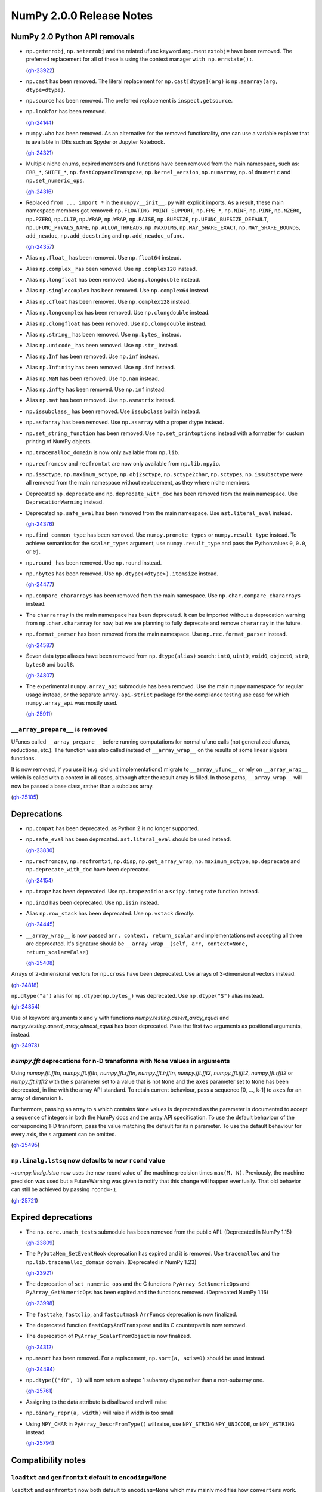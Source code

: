 =========================
NumPy 2.0.0 Release Notes
=========================


NumPy 2.0 Python API removals
=============================

* ``np.geterrobj``, ``np.seterrobj`` and the related ufunc keyword argument
  ``extobj=`` have been removed.  The preferred replacement for all of these
  is using the context manager ``with np.errstate():``.

  (`gh-23922 <https://github.com/numpy/numpy/pull/23922>`__)

* ``np.cast`` has been removed. The literal replacement for
  ``np.cast[dtype](arg)`` is ``np.asarray(arg, dtype=dtype)``.

* ``np.source`` has been removed. The preferred replacement is
  ``inspect.getsource``.

* ``np.lookfor`` has been removed.

  (`gh-24144 <https://github.com/numpy/numpy/pull/24144>`__)

* ``numpy.who`` has been removed. As an alternative for the removed functionality, one
  can use a variable explorer that is available in IDEs such as Spyder or Jupyter Notebook.

  (`gh-24321 <https://github.com/numpy/numpy/pull/24321>`__)

* Multiple niche enums, expired members and functions have been removed from
  the main namespace, such as: ``ERR_*``, ``SHIFT_*``, ``np.fastCopyAndTranspose``,
  ``np.kernel_version``, ``np.numarray``, ``np.oldnumeric`` and ``np.set_numeric_ops``.

  (`gh-24316 <https://github.com/numpy/numpy/pull/24316>`__)

* Replaced ``from ... import *`` in the ``numpy/__init__.py`` with explicit imports.
  As a result, these main namespace members got removed: ``np.FLOATING_POINT_SUPPORT``,
  ``np.FPE_*``, ``np.NINF``, ``np.PINF``, ``np.NZERO``, ``np.PZERO``, ``np.CLIP``,
  ``np.WRAP``, ``np.WRAP``, ``np.RAISE``, ``np.BUFSIZE``, ``np.UFUNC_BUFSIZE_DEFAULT``,
  ``np.UFUNC_PYVALS_NAME``, ``np.ALLOW_THREADS``, ``np.MAXDIMS``, ``np.MAY_SHARE_EXACT``,
  ``np.MAY_SHARE_BOUNDS``, ``add_newdoc``, ``np.add_docstring`` and
  ``np.add_newdoc_ufunc``.

  (`gh-24357 <https://github.com/numpy/numpy/pull/24357>`__)

* Alias ``np.float_`` has been removed. Use ``np.float64`` instead.

* Alias ``np.complex_`` has been removed. Use ``np.complex128`` instead.

* Alias ``np.longfloat`` has been removed. Use ``np.longdouble`` instead.

* Alias ``np.singlecomplex`` has been removed. Use ``np.complex64`` instead.

* Alias ``np.cfloat`` has been removed. Use ``np.complex128`` instead.

* Alias ``np.longcomplex`` has been removed. Use ``np.clongdouble`` instead.

* Alias ``np.clongfloat`` has been removed. Use ``np.clongdouble`` instead.

* Alias ``np.string_`` has been removed. Use ``np.bytes_`` instead.

* Alias ``np.unicode_`` has been removed. Use ``np.str_`` instead.

* Alias ``np.Inf`` has been removed. Use ``np.inf`` instead.

* Alias ``np.Infinity`` has been removed. Use ``np.inf`` instead.

* Alias ``np.NaN`` has been removed. Use ``np.nan`` instead.

* Alias ``np.infty`` has been removed. Use ``np.inf`` instead.

* Alias ``np.mat`` has been removed. Use ``np.asmatrix`` instead.

* ``np.issubclass_`` has been removed. Use ``issubclass`` builtin instead.

* ``np.asfarray`` has been removed. Use ``np.asarray`` with a proper dtype instead.

* ``np.set_string_function`` has been removed. Use ``np.set_printoptions``
  instead with a formatter for custom printing of NumPy objects.

* ``np.tracemalloc_domain`` is now only available from ``np.lib``.

* ``np.recfromcsv`` and ``recfromtxt`` are now only available from ``np.lib.npyio``.

* ``np.issctype``, ``np.maximum_sctype``, ``np.obj2sctype``, ``np.sctype2char``,
  ``np.sctypes``, ``np.issubsctype`` were all removed from the
  main namespace without replacement, as they where niche members.

* Deprecated ``np.deprecate`` and ``np.deprecate_with_doc`` has been removed 
  from the main namespace. Use ``DeprecationWarning`` instead.

* Deprecated ``np.safe_eval`` has been removed from the main namespace. 
  Use ``ast.literal_eval`` instead.

  (`gh-24376 <https://github.com/numpy/numpy/pull/24376>`__)

* ``np.find_common_type`` has been removed. Use ``numpy.promote_types`` or
  ``numpy.result_type`` instead. To achieve semantics for the ``scalar_types``
  argument, use ``numpy.result_type`` and pass the Pythonvalues ``0``, ``0.0``, or ``0j``.

* ``np.round_`` has been removed. Use ``np.round`` instead.

* ``np.nbytes`` has been removed. Use ``np.dtype(<dtype>).itemsize`` instead.

  (`gh-24477 <https://github.com/numpy/numpy/pull/24477>`__)

* ``np.compare_chararrays`` has been removed from the main namespace. 
  Use ``np.char.compare_chararrays`` instead.

* The ``charrarray`` in the main namespace has been deprecated. It can be imported
  without a deprecation warning from ``np.char.chararray`` for now,
  but we are planning to fully deprecate and remove ``chararray`` in the future.

* ``np.format_parser`` has been removed from the main namespace. 
  Use ``np.rec.format_parser`` instead.

  (`gh-24587 <https://github.com/numpy/numpy/pull/24587>`__)

* Seven data type aliases have been removed from ``np.dtype(alias)`` search:
  ``int0``, ``uint0``, ``void0``, ``object0``, ``str0``, ``bytes0`` and ``bool8``.

  (`gh-24807 <https://github.com/numpy/numpy/pull/24807>`__)

* The experimental ``numpy.array_api`` submodule has been removed. Use the main
  ``numpy`` namespace for regular usage instead, or the separate
  ``array-api-strict`` package for the compliance testing use case for which
  ``numpy.array_api`` was mostly used.

  (`gh-25911 <https://github.com/numpy/numpy/pull/25911>`__)

``__array_prepare__`` is removed
--------------------------------
UFuncs called ``__array_prepare__`` before running computations
for normal ufunc calls (not generalized ufuncs, reductions, etc.).
The function was also called instead of ``__array_wrap__`` on the
results of some linear algebra functions.

It is now removed, if you use it (e.g. old unit implementations)
migrate to ``__array_ufunc__`` or rely on ``__array_wrap__``
which is called with a context in all cases, although after the
result array is filled.
In those paths, ``__array_wrap__`` will now be passed a base
class, rather than a subclass array.

(`gh-25105 <https://github.com/numpy/numpy/pull/25105>`__)


Deprecations
============

* ``np.compat`` has been deprecated, as Python 2 is no longer supported.

* ``np.safe_eval`` has been deprecated. ``ast.literal_eval`` should be used instead.

  (`gh-23830 <https://github.com/numpy/numpy/pull/23830>`__)

* ``np.recfromcsv``, ``np.recfromtxt``, ``np.disp``, ``np.get_array_wrap``,
  ``np.maximum_sctype``, ``np.deprecate`` and ``np.deprecate_with_doc``
  have been deprecated.

  (`gh-24154 <https://github.com/numpy/numpy/pull/24154>`__)

* ``np.trapz`` has been deprecated. Use ``np.trapezoid`` or a ``scipy.integrate`` function instead.

* ``np.in1d`` has been deprecated. Use ``np.isin`` instead.

* Alias ``np.row_stack`` has been deprecated. Use ``np.vstack`` directly.

  (`gh-24445 <https://github.com/numpy/numpy/pull/24445>`__)

* ``__array_wrap__`` is now passed ``arr, context, return_scalar`` and
  implementations not accepting all three are deprecated.  It's signature
  should be ``__array_wrap__(self, arr, context=None, return_scalar=False)``

  (`gh-25408 <https://github.com/numpy/numpy/pull/25408>`__)

Arrays of 2-dimensional vectors for ``np.cross`` have been deprecated.
Use arrays of 3-dimensional vectors instead.

(`gh-24818 <https://github.com/numpy/numpy/pull/24818>`__)

``np.dtype("a")`` alias for ``np.dtype(np.bytes_)`` was deprecated.
Use ``np.dtype("S")`` alias instead.

(`gh-24854 <https://github.com/numpy/numpy/pull/24854>`__)

Use of keyword arguments ``x`` and ``y`` with functions
`numpy.testing.assert_array_equal` and
`numpy.testing.assert_array_almost_equal`
has been deprecated. Pass the first two arguments as positional arguments,
instead.

(`gh-24978 <https://github.com/numpy/numpy/pull/24978>`__)

`numpy.fft` deprecations for n-D transforms with ``None`` values in arguments
-----------------------------------------------------------------------------

Using `numpy.fft.fftn`, `numpy.fft.ifftn`, `numpy.fft.rfftn`,
`numpy.fft.irfftn`, `numpy.fft.fft2`, `numpy.fft.ifft2`, `numpy.fft.rfft2` or
`numpy.fft.irfft2` with the ``s`` parameter set to a value that is not
``None`` and the ``axes`` parameter set to ``None`` has been deprecated, in
line with the array API standard. To retain current behaviour, pass a sequence
[0, ..., k-1] to ``axes`` for an array of dimension k.

Furthermore, passing an array to ``s`` which contains ``None`` values is
deprecated as the parameter is documented to accept a sequence of integers
in both the NumPy docs and the array API specification. To use the default
behaviour of the corresponding 1-D transform, pass the value matching
the default for its ``n`` parameter. To use the default behaviour for every
axis, the ``s`` argument can be omitted.

(`gh-25495 <https://github.com/numpy/numpy/pull/25495>`__)

``np.linalg.lstsq`` now defaults to new ``rcond`` value
-------------------------------------------------------
`~numpy.linalg.lstsq` now uses the new rcond value of the machine precision
times ``max(M, N)``.  Previously, the machine precision was used but a
FutureWarning was given to notify that this change will happen eventually.
That old behavior can still be achieved by passing ``rcond=-1``.

(`gh-25721 <https://github.com/numpy/numpy/pull/25721>`__)


Expired deprecations
====================

* The ``np.core.umath_tests`` submodule has been removed from the public API.
  (Deprecated in NumPy 1.15)

  (`gh-23809 <https://github.com/numpy/numpy/pull/23809>`__)

* The ``PyDataMem_SetEventHook`` deprecation has expired and it is
  removed.  Use ``tracemalloc`` and the ``np.lib.tracemalloc_domain``
  domain.  (Deprecated in NumPy 1.23)

  (`gh-23921 <https://github.com/numpy/numpy/pull/23921>`__)

* The deprecation of ``set_numeric_ops`` and the C functions
  ``PyArray_SetNumericOps`` and ``PyArray_GetNumericOps`` has
  been expired and the functions removed.  (Deprecated NumPy 1.16)

  (`gh-23998 <https://github.com/numpy/numpy/pull/23998>`__)

* The ``fasttake``, ``fastclip``, and ``fastputmask``  ``ArrFuncs``
  deprecation is now finalized.
* The deprecated function ``fastCopyAndTranspose`` and its C counterpart
  is now removed.
* The deprecation of ``PyArray_ScalarFromObject`` is now finalized.

  (`gh-24312 <https://github.com/numpy/numpy/pull/24312>`__)

* ``np.msort`` has been removed. For a replacement, ``np.sort(a, axis=0)``
  should be used instead.

  (`gh-24494 <https://github.com/numpy/numpy/pull/24494>`__)


* ``np.dtype(("f8", 1)`` will now return a shape 1 subarray dtype
  rather than a non-subarray one.

  (`gh-25761 <https://github.com/numpy/numpy/pull/25761>`__)

* Assigning to the data attribute is disallowed and will raise

* ``np.binary_repr(a, width)`` will raise if width is too small

* Using ``NPY_CHAR`` in ``PyArray_DescrFromType()`` will raise, use
  ``NPY_STRING`` ``NPY_UNICODE``, or ``NPY_VSTRING`` instead.

  (`gh-25794 <https://github.com/numpy/numpy/pull/25794>`__)


Compatibility notes
===================

``loadtxt`` and ``genfromtxt`` default to ``encoding=None``
-----------------------------------------------------------
``loadtxt`` and ``genfromtxt`` now both default to ``encoding=None``
which may mainly modifies how ``converters`` work.
These will now be passed ``str`` rather than ``bytes``, pass the
encoding explicitly to always get the new or old behavior.
For ``genfromtxt`` the change also means that returned values will now be
unicode strings rather than bytes.

(`gh-25158 <https://github.com/numpy/numpy/pull/25158>`__)

``f2py`` will no longer accept ambiguous ``-m`` and ``.pyf`` CLI combinations.
When more than one ``.pyf`` file is passed, an error is raised. When both ``-m``
and a ``.pyf`` is passed, a warning is emitted and the ``-m`` provided name is
ignored.

(`gh-25181 <https://github.com/numpy/numpy/pull/25181>`__)

The ``f2py.compile()`` helper has been removed because it leaked memory, has
been marked as experimental for several years now, and was implemented as a thin
``subprocess.run`` wrapper. It is also one of the test bottlenecks. See
`gh-25122 <https://github.com/numpy/numpy/issues/25122>`_ for the full
rationale. It also used several ``np.distutils`` features which are too fragile
to be ported to work with ``meson``.

Users are urged to replace calls to ``f2py.compile`` with calls to
``subprocess.run("python", "-m", "numpy.f2py",...`` instead, and to use
environment variables to interact with ``meson``. `Native files
<https://mesonbuild.com/Machine-files.html>`_ are also an option.

(`gh-25193 <https://github.com/numpy/numpy/pull/25193>`__)

``arange``'s ``start`` argument is positional-only
--------------------------------------------------
The first argument of ``arange`` is now positional only. This way,
specifying a ``start`` argument as a keyword, e.g. ``arange(start=0, stop=4)``,
raises a TypeError. Other behaviors, are unchanged so ``arange(stop=4)``,
``arange(2, stop=4)`` and so on, are still valid and have the same meaning as
before.

(`gh-25336 <https://github.com/numpy/numpy/pull/25336>`__)


C API changes
=============

* The ``PyArray_CGT``, ``PyArray_CLT``, ``PyArray_CGE``, ``PyArray_CLE``,
  ``PyArray_CEQ``, ``PyArray_CNE`` macros have been removed.
* ``PyArray_MIN`` and ``PyArray_MAX`` have been moved from ``ndarraytypes.h``
  to ``npy_math.h``.

  (`gh-24258 <https://github.com/numpy/numpy/pull/24258>`__)

* A C API for working with `numpy.dtypes.StringDType` arrays has been
  exposed. This includes functions for acquiring and releasing mutexes locking
  access to the string data as well as packing and unpacking UTF-8 bytestreams
  from array entries.
* ``NPY_NTYPES`` has been renamed to ``NPY_NTYPES_LEGACY`` as it does not
  include new NumPy built-in DTypes. In particular the new string DType
  will likely not work correctly with code that handles legacy DTypes.

  (`gh-25347 <https://github.com/numpy/numpy/pull/25347>`__)

* The C-API now only exports the static inline function versions
  of the array accessors (previously this dependent on using "deprecated API").
  While we discourage it, you can still use the struct fields directly.

  (`gh-25789 <https://github.com/numpy/numpy/pull/25789>`__)

* The ``->f`` slot has been removed from ``PyArray_Descr``.
  If you use this slot, replace accessing it with
  ``PyDataType_GetArrFuncs`` (see its documentation and the
  :ref:`numpy-2-migration-guide`). In some cases using other functions like
  ``PyArray_GETITEM`` may be an alternatives.
* ``PyArray_GETITEM`` and ``PyArray_SETITEM`` now require the import of the
  NumPy API table to be used and are no longer defined in ``ndarraytypes.h``.

  (`gh-25812 <https://github.com/numpy/numpy/pull/25812>`__)

* Due to runtime dependencies, the definition for functionality accessing
  the dtype flags was moved from ``numpy/ndarraytypes.h`` and is only available
  after including ``numpy/ndarrayobject.h`` as it requires ``import_array()``.
  This includes ``PyDataType_FLAGCHK``, ``PyDataType_REFCHK`` and
  ``NPY_BEGIN_THREADS_DESCR``.
* The dtype flags on ``PyArray_Descr`` must now be accessed through the
  ``PyDataType_FLAGS`` inline function to be compatible with both 1.x and 2.x.
  This function is defined in ``npy_2_compat.h`` to allow backporting.
  Most or all users should use ``PyDataType_FLAGCHK`` which is available on
  1.x and does not require backporting.
  Cython users should use Cython 3.  Otherwise access will go through Python
  unless they use ``PyDataType_FLAGCHK`` instead.

  (`gh-25816 <https://github.com/numpy/numpy/pull/25816>`__)

Datetime functionality exposed in the C API and Cython bindings
---------------------------------------------------------------

The functions ``NpyDatetime_ConvertDatetime64ToDatetimeStruct``,
``NpyDatetime_ConvertDatetimeStructToDatetime64``,
``NpyDatetime_ConvertPyDateTimeToDatetimeStruct``,
``NpyDatetime_GetDatetimeISO8601StrLen``, ``NpyDatetime_MakeISO8601Datetime``,
and ``NpyDatetime_ParseISO8601Datetime`` have been added to the C API to
facilitate converting between strings, Python datetimes, and NumPy datetimes in
external libraries.

(`gh-21199 <https://github.com/numpy/numpy/pull/21199>`__)

Const correctness for the generalized ufunc C API
-------------------------------------------------

The NumPy C API's functions for constructing generalized ufuncs
(``PyUFunc_FromFuncAndData``, ``PyUFunc_FromFuncAndDataAndSignature``,
``PyUFunc_FromFuncAndDataAndSignatureAndIdentity``) take ``types`` and ``data``
arguments that are not modified by NumPy's internals. Like the ``name`` and
``doc`` arguments, third-party Python extension modules are likely to supply
these arguments from static constants. The ``types`` and ``data`` arguments are
now const-correct: they are declared as ``const char *types`` and
``void *const *data``, respectively. C code should not be affected, but C++
code may be.

(`gh-23847 <https://github.com/numpy/numpy/pull/23847>`__)

Larger ``NPY_MAXDIMS`` and ``NPY_MAXARGS``, ``NPY_RAVEL_AXIS`` introduced
-------------------------------------------------------------------------

``NPY_MAXDIMS`` is now 64, you may want to review its use.  This is usually
used in a stack allocation, where the increase should be safe.
However, we do encourage generally to remove any use of ``NPY_MAXDIMS`` and
``NPY_MAXARGS`` to eventually allow removing the constraint completely.
For the conversion helper and C-API functions mirrowing Python ones such as
``tale``, ``NPY_MAXDIMS`` was used to mean ``axis=None`` these must be
replaced with ``NPY_RAVEL_AXIS``. See also :ref:`migration_maxdims`.

(`gh-25149 <https://github.com/numpy/numpy/pull/25149>`__)

``NPY_MAXARGS`` not constant and ``PyArrayMultiIterObject`` size change
-----------------------------------------------------------------------

Since ``NPY_MAXARGS`` was increased, it is now a runtime constant and not
compile-time constant anymore.
We expect almost no users to notice this.  But if used for stack allocations
it now must be replaced with a custom constant using ``NPY_MAXARGS`` as an
additional runtime check.

The ``sizeof(PyArrayMultiIterObject)`` does now not include the full size
of the object.  We expect nobody to notice this change.  It was necessary
to avoid issues with Cython.

(`gh-25271 <https://github.com/numpy/numpy/pull/25271>`__)

Required changes for custom legacy user dtypes
----------------------------------------------

In order to improve our DTypes it is unfortunately necessary
to break the ABI, which requires some changes for dtypes registered
with ``PyArray_RegisterDataType``.
Please see the documentation of ``PyArray_RegisterDataType`` for how
to adapt your code and achieve compatibility with both 1.x and 2.x.

(`gh-25792 <https://github.com/numpy/numpy/pull/25792>`__)

New Public DType API
--------------------

The C implementation of the NEP 42 DType API is now public. While the DType API
has shipped in NumPy for a few versions, it was only usable in sessions with a
special environment variable set. It is now possible to write custom DTypes
outside of NumPy using the new DType API and the normal ``import_array()``
mechanism for importing the numpy C API.

See :ref:`dtype-api` for more details about the API. As always with a new
feature, please report any bugs you run into implementing or using a new
DType. It is likely that downstream C code that works with dtypes will need to
be updated to work correctly with new DTypes.

(`gh-25754 <https://github.com/numpy/numpy/pull/25754>`__)

New C-API import functions
--------------------------

We have now added ``PyArray_ImportNumPyAPI`` and ``PyUFunc_ImportUFuncAPI``
as static inline functions to import the NumPy C-API tables.
The new functions have two advantages over ``import_array`` and
``import_ufunc``:

- They check whether the import was already performed and are light-weight
  if not, allowing to add them judiciously (although this is not preferable
  in most cases).
- The old mechanisms were macros rather than functions which included a
  ``return`` statement.

The ``PyArray_ImportNumPyAPI()`` function is included in ``npy_2_compat.h``
for simpler backporting.

(`gh-25866 <https://github.com/numpy/numpy/pull/25866>`__)


NumPy 2.0 C API removals
========================

* ``npy_interrupt.h`` and the corresponding macros like ``NPY_SIGINT_ON``
  have been removed.  We recommend querying ``PyErr_CheckSignals()`` or
  ``PyOS_InterruptOccurred()`` periodically.  (These do currently require
  holding the GIL though).
* The ``noprefix.h`` header has been removed, replace missing symbols with
  their prefixed counterparts (usually an added ``NPY_`` or ``npy_``).

  (`gh-23919 <https://github.com/numpy/numpy/pull/23919>`__)

* ``PyUFunc_GetPyVals``, ``PyUFunc_handlefperr``, and ``PyUFunc_checkfperr``
  have been removed.
  If needed, a new backwards compatible function to raise floating point errors
  could be restored.  (There are no known users and the functions would have made
  ``with np.errstate()`` fixes much more difficult.)

  (`gh-23922 <https://github.com/numpy/numpy/pull/23922>`__)

* The ``numpy/old_defines.h`` which was part of the API deprecated since NumPy 1.7
  has been removed.  This removes macros of the form ``PyArray_CONSTANT``.
  The script at https://github.com/numpy/numpy/blob/main/tools/replace_old_macros.sed
  may be useful to convert them to the ``NPY_CONSTANT`` version.

  (`gh-24011 <https://github.com/numpy/numpy/pull/24011>`__)

* The ``legacy_inner_loop_selector`` member of the ufunc struct is removed
  to simplify improvements to the dispatching system.
  There are no known users overriding or directly accessing this member.

  (`gh-24271 <https://github.com/numpy/numpy/pull/24271>`__)

* ``NPY_INTPLTR`` has been removed to avoid confusion (see ``intp``
  redefinition).

  (`gh-24888 <https://github.com/numpy/numpy/pull/24888>`__)

* The advanced indexing ``MapIter`` and related API has been removed.
  The (truly) public part of it was not well tested and had only one
  known user (Theano).  Making it private will simplify improvements
  to speed up ``ufunc.at`` and make advanced indexing more maintainable
  and was important for allowing 64 dimensional arrays.
  Please let us know if this API is important to you so we can find a
  solution together.

  (`gh-25138 <https://github.com/numpy/numpy/pull/25138>`__)

* ``NPY_MAX_ELSIZE`` macro has been removed as it only ever reflected
  builtin numeric types and served no internal purpose.

  (`gh-25149 <https://github.com/numpy/numpy/pull/25149>`__)

* ``PyArray_REFCNT`` and ``NPY_REFCOUNT`` are removed. Use ``Py_REFCNT`` instead.

  (`gh-25156 <https://github.com/numpy/numpy/pull/25156>`__)

* ``PyArrayFlags_Type`` and ``PyArray_NewFlagsObject`` as well as
  ``PyArrayFlagsObject`` are private now.
  There is no known use-case, use the Python API if needed.
* ``PyArray_MoveInto``, ``PyArray_CastTo``, ``PyArray_CastAnyTo`` are removed
  use ``PyArray_CopyInto`` and if absolutely needed ``PyArray_CopyAnyInto``
  (the latter does a flat copy).
* ``PyArray_FillObjectArray`` is removed, its only true use is for
  implementing ``np.empty``.  Create a new empty array or use
  ``PyArray_FillWithScalar()`` (decrefs existing objects).
* ``PyArray_CompareUCS4`` and ``PyArray_CompareString`` are removed.
  Use the standard C string comparison functions.
* ``PyArray_ISPYTHON`` is removed as it is misleading, has no known
  use-cases and easy to replace.
* ``PyArray_FieldNames`` is removed as it is unclear what it would
  be useful for.  It also has incorrect semantics in some possible
  use-cases.
* ``PyArray_TypestrConvert`` since it seems a misnomer and unlikely
  to be used by anyone.  If you know the size or are limited to
  few types, just use it explicitly, otherwise go via Python
  strings.

  (`gh-25292 <https://github.com/numpy/numpy/pull/25292>`__)

``PyArray_GetCastFunc`` was removed
-----------------------------------
Note that custom legacy user dtypes can still provide a castfunc
as their implementation, but any access to them is now removed.
The reason for this is that NumPy never used these internally
for many years.
If you use simple numeric types, please just use C casts directly.
In case you require an alternative, please let us know so we can
create new API such as ``PyArray_CastBuffer()`` which could
use old or new cast functions depending on the NumPy version.

(`gh-25161 <https://github.com/numpy/numpy/pull/25161>`__)


New Features
============

* Extend ``np.add`` to work with ``unicode`` and ``bytes`` dtypes.

  (`gh-24858 <https://github.com/numpy/numpy/pull/24858>`__)

`np.bitwise_count` to compute the number of 1-bits in an integer array
----------------------------------------------------------------------

This new function counts the number of 1-bits in a number.
`np.bitwise_count` works on all the numpy integer types and
integer-like objects.

.. code-block:: python

    >>> a = np.array([2**i - 1 for i in range(16)])
    >>> np.bitwise_count(a)
    array([ 0,  1,  2,  3,  4,  5,  6,  7,  8,  9, 10, 11, 12, 13, 14, 15],
          dtype=uint8)

(`gh-19355 <https://github.com/numpy/numpy/pull/19355>`__)

Support for the updated Accelerate BLAS/LAPACK library, including ILP64 (64-bit
integer) support, in macOS 13.3 has been added. This brings arm64 support, and
significant performance improvements of up to 10x for commonly used linear
algebra operations. When Accelerate is selected at build time, the 13.3+
version will automatically be used if available.

(`gh-24053 <https://github.com/numpy/numpy/pull/24053>`__)

``weights`` option for `quantile` and `percentile`
----------------------------------------------------
The ``weights`` option is now available for `quantile`, `percentile`,
`nanquantile` and `nanpercentile`. Only ``method="inverted_cdf"`` supports
weights.

(`gh-24254 <https://github.com/numpy/numpy/pull/24254>`__)

Improved CPU optimization tracking
----------------------------------

Introduces a tracer mechanism that enables tracking of the enabled targets
for each optimized function in the NumPy library. With this enhancement,
it becomes possible to precisely monitor the enabled CPU dispatch
targets for the dispatched functions.

A new function named `opt_func_info` has been added to the new namespace `numpy.lib.introspect`,
offering this tracing capability. This function allows you to retrieve information
about the enabled targets based on function names and data type signatures.

(`gh-24420 <https://github.com/numpy/numpy/pull/24420>`__)

``meson`` backend for ``f2py``
------------------------------
``f2py`` in compile mode (i.e. ``f2py -c``) now accepts the ``--backend meson`` option. This is the default option
for Python ``3.12`` on-wards. Older versions will still default to ``--backend
distutils``.

To support this in realistic use-cases, in compile mode ``f2py`` takes a
``--dep`` flag one or many times which maps to ``dependency()`` calls in the
``meson`` backend, and does nothing in the ``distutils`` backend.


There are no changes for users of ``f2py`` only as a code generator, i.e. without ``-c``.

(`gh-24532 <https://github.com/numpy/numpy/pull/24532>`__)

``bind(c)`` support for ``f2py``
--------------------------------
Both functions and subroutines can be annotated with ``bind(c)``. ``f2py`` will
handle both the correct type mapping, and preserve the unique label for other
``C`` interfaces.

**Note:** ``bind(c, name = 'routine_name_other_than_fortran_routine')`` is not
 honored by the ``f2py`` bindings by design, since ``bind(c)`` with the ``name``
 is meant to guarantee only the same name in ``C`` and ``Fortran``, not in
 ``Python`` and ``Fortran``.

(`gh-24555 <https://github.com/numpy/numpy/pull/24555>`__)

``strict`` option for `testing.assert_allclose`
-----------------------------------------------
The ``strict`` option is now available for `testing.assert_allclose`.
Setting ``strict=True`` will disable the broadcasting behaviour for scalars
and ensure that input arrays have the same data type.

(`gh-24680 <https://github.com/numpy/numpy/pull/24680>`__)

``strict`` option for `testing.assert_equal`
--------------------------------------------
The ``strict`` option is now available for `testing.assert_equal`.
Setting ``strict=True`` will disable the broadcasting behaviour for scalars
and ensure that input arrays have the same data type.

(`gh-24770 <https://github.com/numpy/numpy/pull/24770>`__)

``strict`` option for `testing.assert_array_less`
-------------------------------------------------
The ``strict`` option is now available for `testing.assert_array_less`.
Setting ``strict=True`` will disable the broadcasting behaviour for scalars
and ensure that input arrays have the same data type.

(`gh-24775 <https://github.com/numpy/numpy/pull/24775>`__)

Add ``np.core.umath.find`` and ``np.core.umath.rfind`` UFuncs
-------------------------------------------------------------
Add two ``find`` and ``rfind`` UFuncs that operate on unicode or byte strings
and are used in ``np.char``. They operate similar to ``str.find`` and
``str.rfind``.

(`gh-24868 <https://github.com/numpy/numpy/pull/24868>`__)

``diagonal`` and ``trace`` for `numpy.linalg`
---------------------------------------------

`numpy.linalg.diagonal` and `numpy.linalg.trace` have been
added, which are Array API compatible variants of `numpy.diagonal`
and `numpy.trace`. They differ in the default axis selection
which define 2-D sub-arrays.

(`gh-24887 <https://github.com/numpy/numpy/pull/24887>`__)

`numpy.long` and `numpy.ulong`
------------------------------

`numpy.long` and `numpy.ulong` have been added as NumPy integers mapping
to C's ``long`` and ``unsigned long``. Prior to NumPy 1.24 `numpy.long`
was an alias to Python's ``int``.

(`gh-24922 <https://github.com/numpy/numpy/pull/24922>`__)

``svdvals`` for `numpy.linalg`
------------------------------

`numpy.linalg.svdvals` has been added. It computes singular values for
(stack of) matrices. Executing ``np.svdvals(x)`` is the same as calling
``np.svd(x, compute_uv=False, hermitian=False)``.
This function is compatible with Array API.

(`gh-24940 <https://github.com/numpy/numpy/pull/24940>`__)

`numpy.isdtype`
---------------

`numpy.isdtype` was added to provide a canonical way to classify NumPy's dtypes
in compliance with Array API and using names standardized there.

(`gh-25054 <https://github.com/numpy/numpy/pull/25054>`__)

`numpy.astype`
--------------

`numpy.astype` was added to provide an Array API compatible alternative to
`numpy.ndarray.astype` method.

(`gh-25079 <https://github.com/numpy/numpy/pull/25079>`__)

Array API compatible functions' aliases
---------------------------------------

13 aliases for existing functions were added to improve compatibility with the Array API standard:

* Trigonometry: ``acos``, ``acosh``, ``asin``, ``asinh``, ``atan``, ``atanh``, ``atan2``.

* Bitwise: ``bitwise_left_shift``, ``bitwise_invert``, ``bitwise_right_shift``.

* Misc: ``concat``, ``permute_dims``, ``pow``.

* linalg: ``tensordot``, ``matmul``.

(`gh-25086 <https://github.com/numpy/numpy/pull/25086>`__)

Array API set functions
-----------------------

`numpy.unique_all`, `numpy.unique_counts`, `numpy.unique_inverse`,
and `numpy.unique_values` functions have been added for Array API compatibility.
They provide functionality of `numpy.unique` with different sets of flags.

(`gh-25088 <https://github.com/numpy/numpy/pull/25088>`__)

Matrix transpose support for ndarrays
-------------------------------------
NumPy now offers support for calculating the matrix transpose of an array. The
matrix transpose is equivalent to swapping the last two axes of an array. Both
``np.ndarray`` and ``np.ma.MaskedArray`` now expose an ``.mT`` attribute.

(`gh-23762 <https://github.com/numpy/numpy/pull/23762>`__)

``outer`` for `numpy.linalg`
----------------------------

`numpy.linalg.outer` has been added. It computes the outer product of two vectors.
It differs from `numpy.outer` by accepting one-dimensional arrays only.
This function is compatible with Array API.

(`gh-25101 <https://github.com/numpy/numpy/pull/25101>`__)

``cross`` for `numpy.linalg`
----------------------------

`numpy.linalg.cross` has been added. It computes the cross product of two
(arrays of) 3-dimensional vectors. It differs from `numpy.cross` by accepting
three-dimensional vectors only. This function is compatible with Array API.

(`gh-25145 <https://github.com/numpy/numpy/pull/25145>`__)

Array API compatible functions for ``numpy.linalg``
---------------------------------------------------

Four new functions and two aliases were added to improve compatibility with
the Array API standard for `numpy.linalg`:

* `numpy.linalg.matrix_norm` - Computes the matrix norm of a matrix (or a stack of matrices).

* `numpy.linalg.vector_norm` - Computes the vector norm of a vector (or batch of vectors).

* `numpy.vecdot` - Computes the (vector) dot product of two arrays.

* `numpy.linalg.vecdot` - An alias for `numpy.vecdot`.

* `numpy.matrix_transpose` - Transposes a matrix (or a stack of matrices).

* `numpy.linalg.matrix_transpose` - An alias for `numpy.matrix_transpose`.

(`gh-25155 <https://github.com/numpy/numpy/pull/25155>`__)

``correction`` argument for `numpy.var` and `numpy.std`
-------------------------------------------------------

``correction`` argument was added to `numpy.var` and `numpy.std`,
which is an Array API compatible alias for ``ddof``.
As both arguments serve the same purpose only one of them can be
provided at the same time.

(`gh-25169 <https://github.com/numpy/numpy/pull/25169>`__)

``ndarray.device`` and ``ndarray.to_device``
--------------------------------------------

``ndarray.device`` attribute and ``ndarray.to_device`` method were
added to `numpy.ndarray` class for Array API compatibility.

Additionally, ``device`` keyword-only arguments were added to:
`numpy.asarray`, `numpy.arange`, `numpy.empty`, `numpy.empty_like`,
`numpy.eye`, `numpy.full`, `numpy.full_like`, `numpy.linspace`,
`numpy.ones`, `numpy.ones_like`, `numpy.zeros`, and `numpy.zeros_like`.

For all these new arguments, only ``device="cpu"`` is supported.

(`gh-25233 <https://github.com/numpy/numpy/pull/25233>`__)

StringDType has been added to NumPy
-----------------------------------

We have added a new variable-width UTF-8 encoded string data type, implementing
a "NumPy array of python strings", including support for a user-provided missing
data sentinel. It is intended as a drop-in replacement for arrays of python
strings and missing data sentinels using the object dtype. See `NEP 55
<https://numpy.org/neps/nep-0055-string_dtype.html>`_ and :ref:`the
documentation <stringdtype>` for more details.

(`gh-25347 <https://github.com/numpy/numpy/pull/25347>`__)

`numpy.linalg.cholesky` and `numpy.linalg.pinv` new parameters
--------------------------------------------------------------

The ``upper`` and ``rtol`` keyword parameters were added to
`numpy.linalg.cholesky` and `numpy.lingalg.pinv`, respectively, to
improve array API compatibility.

For `numpy.linalg.pinv` if neither ``rcond`` nor ``rtol`` is specified,
the ``rcond``'s default is used. It's planned to deprecate and remove
``rcond`` in the future.

(`gh-25388 <https://github.com/numpy/numpy/pull/25388>`__)

`numpy.linalg.martrix_rank`, `numpy.sort` and `numpy.argsort` new parameters
----------------------------------------------------------------------------

New keyword parameters were added to improve array API compatibility:

* ``rtol`` keyword parameter was added to `numpy.linalg.martrix_rank`.

* ``stable`` keyword parameter was added to `numpy.sort` and `numpy.argsort`.

(`gh-25437 <https://github.com/numpy/numpy/pull/25437>`__)

``np.strings`` namespace for string ufuncs
------------------------------------------

Numpy now implements some string operations as ufuncs. The old ``np.char``
namespace is still available, and where possible the string manipulation
functions in that namespace have been updated to use the new ufuncs,
substantially improving their performance.

Where possible, we suggest updating code to use functions in ``np.strings``
instead of ``np.char``. In the future we may deprecate ``np.char`` in favor of
``np.strings``.

(`gh-25463 <https://github.com/numpy/numpy/pull/25463>`__)

`numpy.fft` support for different precisions and in-place calculations
----------------------------------------------------------------------

The various FFT routines in `numpy.fft` now do their calculations natively in
float, double, or long double precision, depending on the input precision,
instead of always calculating in double precision. Hence, the calculation will
now be less precise for single and more precise for long double precision.
The data type of the output array will now be adjusted accordingly.

Furthermore, all FFT routines have gained an ``out`` argument that can be used
for in-place calculations.

(`gh-25536 <https://github.com/numpy/numpy/pull/25536>`__)

configtool and pkg-config support
---------------------------------

A new ``numpy-config`` CLI script is available that can be queried for the
NumPy version and for compile flags needed to use the NumPy C API. This will
allow build systems to better support the use of NumPy as a dependency.
Also, a ``numpy.pc`` pkg-config file is now included with Numpy. In order to
find its location for use with ``PKG_CONFIG_PATH``, use
``numpy-config --pkgconfigdir``.

(`gh-25730 <https://github.com/numpy/numpy/pull/25730>`__)

Array API standard support in the main namespace
------------------------------------------------

The main ``numpy`` namespace now supports the array API standard. See
:ref:`array-api-standard-compatibility` for details.

(`gh-25911 <https://github.com/numpy/numpy/pull/25911>`__)

Improvements
============

* Strings are now supported by ``any``, ``all``, and the logical ufuncs.

  (`gh-25651 <https://github.com/numpy/numpy/pull/25651>`__)

Integer sequences as the ``shape`` argument for `np.memmap`
-----------------------------------------------------------
`np.memmap` can now be created with any integer sequence as the ``shape``
argument, such as a list or numpy array of integers. Previously, only the
types of tuple and int could be used without raising an error.

(`gh-23729 <https://github.com/numpy/numpy/pull/23729>`__)

``np.errstate()`` is now faster and context safe
------------------------------------------------
The `np.errstate` context manager/decorator is now faster and
safer.  Previously, it was not context safe and had (rarely)
issues with thread-safety.

(`gh-23936 <https://github.com/numpy/numpy/pull/23936>`__)

AArch64 quicksort speed improved by using Highway's VQSort
----------------------------------------------------------

The first introduction of the Google Highway library, using VQSort on AArch64. 
Execution time is improved by up to 16x in some cases, see the PR for benchmark
results. Extensions to other platforms will be done in the future.

(`gh-24018 <https://github.com/numpy/numpy/pull/24018>`__)

Complex types - Underlying type changes
---------------------------------------

* The underlying C types for all of numpy's complex types have been changed to
  use C99 complex types.

* While this change does not affect the memory layout of complex types, it
  changes the API to be used, in order to directly retrieve or write the real or
  complex part of the complex number, since direct field access (as in ``c.real``
  or ``c.imag``) is no longer an option. You can now use utilities provided in
  ``numpy/npy_math.h`` to do these operations, like this:

  .. code-block:: c

      npy_cdouble c;
      npy_csetreal(&c, 1.0);
      npy_csetimag(&c, 0.0);
      printf("%d + %di\n", npy_creal(c), npy_cimag(c));

* To ease cross-version compatibility, equivalent macros and a compatibility
  layer have been added which can be used by downstream packages to continue
  to support both NumPy 1.x and 2.x. See :ref:`complex-numbers` for more info.

* ``numpy/npy_common.h`` now includes ``complex.h``, which means that ``complex``
  is now a reserved keyword.

(`gh-24085 <https://github.com/numpy/numpy/pull/24085>`__)

``iso_c_binding`` support for ``f2py``
--------------------------------------
Previously, users would have to define their own custom ``f2cmap`` file to use
type mappings defined by the Fortran2003 ``iso_c_binding`` intrinsic module.
These type maps are now natively supported by ``f2py``

(`gh-24555 <https://github.com/numpy/numpy/pull/24555>`__)

Call ``str`` automatically on third argument to functions like `assert_equal`
-----------------------------------------------------------------------------

The third argument to functions like `assert_equal` now has ``str`` called on
it automatically. This way it mimics the built-in ``assert`` statement, where
``assert_equal(a, b, obj)`` works like ``assert a == b, obj``.

(`gh-24877 <https://github.com/numpy/numpy/pull/24877>`__)

Support for array ``atol`` and ``rtol`` in ``np.isclose`` and ``np.allclose``
-----------------------------------------------------------------------------
The keywords ``atol`` and ``rtol`` in ``np.isclose`` and ``np.allclose``
now accept both scalars and arrays. An array, if given, must broadcast
to the shapes of the arguments `a` and `b`.

(`gh-24878 <https://github.com/numpy/numpy/pull/24878>`__)

Consistent failure messages in `numpy.testing`
----------------------------------------------

Previously, some `numpy.testing` assertions printed messages that
referred to the actual and desired results as ``x`` and ``y``.
Now, these values are consistently referred to as ``ACTUAL`` and
``DESIRED``.

(`gh-24931 <https://github.com/numpy/numpy/pull/24931>`__)

``f2py`` now handles ``common`` blocks which have ``kind`` specifications from modules. This further expands the usability of intrinsics like ``iso_fortran_env`` and ``iso_c_binding``.

(`gh-25186 <https://github.com/numpy/numpy/pull/25186>`__)

`numpy.fft` n-D transforms allow ``s[i] == -1``
-----------------------------------------------

`numpy.fft.fftn`, `numpy.fft.ifftn`, `numpy.fft.rfftn`, `numpy.fft.irfftn`,
`numpy.fft.fft2`, `numpy.fft.ifft2`, `numpy.fft.rfft2` and `numpy.fft.irfft2`
now use the whole input array along the axis ``i`` if ``s[i] == -1``,
in line with the array API specification.

(`gh-25495 <https://github.com/numpy/numpy/pull/25495>`__)

Guard PyArrayScalar_VAL and PyUnicodeScalarObject for the limited API
---------------------------------------------------------------------

``PyUnicodeScalarObject`` holds a ``PyUnicodeObject``, which is not available
when using ``Py_LIMITED_API``. Add guards to hide it and consequently also make
the ``PyArrayScalar_VAL`` macro hidden.

(`gh-25531 <https://github.com/numpy/numpy/pull/25531>`__)


Changes
=======

* ``np.gradient()`` now returns a tuple rather than a list making the
  return value immutable.

  (`gh-23861 <https://github.com/numpy/numpy/pull/23861>`__)

* Being fully context and thread-safe, ``np.errstate`` can only
  be entered once now.
* ``np.setbufsize`` is now tied to ``np.errstate()``:  Leaving an
  ``np.errstate`` context will also reset the ``bufsize``.

  (`gh-23936 <https://github.com/numpy/numpy/pull/23936>`__)

* ``np.lib.array_utils`` public module has been introduced and in its initial version
  it hosts three functions: ``byte_bounds`` (moved from ``np.lib.utils``),
  ``normalize_axis_tuple`` and ``normalize_axis_index``

  (`gh-24540 <https://github.com/numpy/numpy/pull/24540>`__)

* Redefine `numpy.bool` as an alias for `numpy.bool_` (as opposed to the `bool`
  it was until NumPy 1.24) for Array API compatibility.

  (`gh-25080 <https://github.com/numpy/numpy/pull/25080>`__)

* The ``dtype.flags`` value was previously usually stored as a signed integer.
  This means that the aligned dtype struct flag lead to negative flags being
  set (-128 rather than 128). This flag is now stored unsigned (positive). Code
  which checks flags manually may need to adapt.  This may include code
  compiled with Cython 0.29.x.

  (`gh-25816 <https://github.com/numpy/numpy/pull/25816>`__)

Representation of NumPy scalars changed
---------------------------------------
As per :ref:`NEP 51 <NEP51>`, the scalar representation has been
updated to include the type information to avoid confusion with
Python scalars.
The are now printed as ``np.float64(3.0)`` rather than just ``3.0``.
This may disrupt workflows that store representations of numbers
(e.g. to files) making it harder to read them.  They should be stored as
explicit strings, for example by using ``str()`` or ``f"{scalar!s}"``.
For the time being, affected users can use ``np.set_printoptions(legacy="1.25")``
to get the old behavior (with possibly a few exceptions).
Documentation of downstream projects may require larger updates,
if code snippets are tested.  We are working on tooling for:
`doctest-plus <https://github.com/scientific-python/pytest-doctestplus/issues/107>`__
to facilitate updates.

(`gh-22449 <https://github.com/numpy/numpy/pull/22449>`__)

Truthiness of NumPy strings changed
-----------------------------------
NumPy strings previously were inconsistent about how they defined
if the string is ``True`` or ``False`` and the definition did not
match the one used by Python.
Strings are now considered ``True`` when they are non-empty and
``False`` when they are empty.
This changes the following distinct cases:

* Casts from string to boolean were previously roughly equivalent
  to ``string_array.astype(np.int64).astype(bool)``, meaning that only
  valid integers could be cast.
  Now a string of ``"0"`` will be considered ``True`` since it is not empty.
  If you need the old behavior, you may use the above step (casting
  to integer first) or ``string_array == "0"`` (if the input is only ever ``0`` or ``1``).
  To get the new result on old NumPy versions use ``string_array != ""``.
* ``np.nonzero(string_array)`` previously ignored whitespace so that
  a string only containing whitespace was considered ``False``.
  Whitespace is now considered ``True``.

This change does not affect ``np.loadtxt``, ``np.fromstring``, or ``np.genfromtxt``.
The first two still use the integer definition, while ``genfromtxt`` continues to
match for ``"true"`` (ignoring case).
However, if ``np.bool_`` is used as a converter the result will change.

The change does affect ``np.fromregex`` as it uses direct assignments.

(`gh-23871 <https://github.com/numpy/numpy/pull/23871>`__)

Add mean keyword to var and std function
----------------------------------------
Often when the standard deviation is needed the mean is also needed. The same
holds for the variance and the mean. Until now the mean is then calculated twice,
the change introduced here for the var and std functions allows for passing in a
precalculated mean as an keyword argument. See the doc-strings for details and an
example illustrating the speed-up.

(`gh-24126 <https://github.com/numpy/numpy/pull/24126>`__)

Remove datetime64 deprecation warning when constructing with timezone
---------------------------------------------------------------------
The ``np.datetime64`` method now issues a User Warning rather than a
Deprecation Warning whenever a timezone is included in the datetime
string that is provided.

(`gh-24193 <https://github.com/numpy/numpy/pull/24193>`__)

Default integer now 64bit on 64bit windows
------------------------------------------
The default NumPy integer is now 64bit on all 64bit systems as the
historic 32bit default on windows was a common source of issues.
Most users should not notice this, the main issues may occur
with code interfacing with libraries written in a compiled language
like C.  For more information see :ref:`migration_windows_int64`.

(`gh-24224 <https://github.com/numpy/numpy/pull/24224>`__)

Renamed ``numpy.core`` to ``numpy._core``
-----------------------------------------
Accessing ``numpy.core`` now emits a DeprecationWarning. In practice
we have found that most downstream usage of ``numpy.core`` was to access
functionality that is available in the main ``numpy`` namespace.
If for some reason you are using functionality in ``numpy.core`` that
is not available in the main ``numpy`` namespace, this means you are likely
using private NumPy internals. You can still access these internals via
``numpy._core`` without a deprecation warning but we do not provide any
backward compatibility guarantees for NumPy internals. Please open an issue
if you think a mistake was made and something needs to be made public.

(`gh-24634 <https://github.com/numpy/numpy/pull/24634>`__)

The "relaxed strides" debug build option, which was previously enabled through
the ``NPY_RELAXED_STRIDES_DEBUG`` environment variable or the
``-Drelaxed-strides-debug`` config-settings flag, has been removed.

(`gh-24717 <https://github.com/numpy/numpy/pull/24717>`__)

Redefinition of ``np.intp``/``np.uintp`` (almost never a change)
----------------------------------------------------------------
Due to the actual use of these types almost always matching the use of
``size_t``/``Py_ssize_t`` this is now the definition in C.
Previously, it matched ``intptr_t`` and ``uintptr_t`` which would often
have been subtly incorrect.
This has no effect on the vast majority of machines since the size
of these types only differ on extremely niche platforms.

However, it means that:

* Pointers may not necessarily fit into an ``intp`` typed array anymore.
  The ``p`` and ``P`` character codes can still be used, however.
* Creating ``intptr_t`` or ``uintptr_t`` typed arrays in C remains possible
  in a cross-platform way via ``PyArray_DescrFromType('p')``.
* The new character codes ``nN`` were introduced.
* It is now correct to use the Python C-API functions when parsing
  to ``npy_intp`` typed arguments.

(`gh-24888 <https://github.com/numpy/numpy/pull/24888>`__)

``numpy.fft.helper`` made private
---------------------------------

``numpy.fft.helper`` was renamed to `numpy.fft._helper` to indicate
that it is a private submodule. All public functions exported by it
should be accessed from `numpy.fft`.

(`gh-24945 <https://github.com/numpy/numpy/pull/24945>`__)

``numpy.linalg.linalg`` made private
------------------------------------

``numpy.linalg.linalg`` was renamed to `numpy.linalg._linalg`
to indicate that it is a private submodule. All public functions
exported by it should be accessed from `numpy.linalg`.

(`gh-24946 <https://github.com/numpy/numpy/pull/24946>`__)

Out-of-bound axis not the same as ``axis=None``
-----------------------------------------------
In some cases ``axis=32`` or for concatenate any large value
was the same as ``axis=None``.
Except for ``concatenate`` this was deprecate.
Any out of bound axis value will now error, make sure to use
``axis=None``.

(`gh-25149 <https://github.com/numpy/numpy/pull/25149>`__)

New ``copy`` keyword meaning for `numpy.array` and `numpy.asarray`
------------------------------------------------------------------
Now `numpy.array` and `numpy.asarray` support three values for ``copy`` parameter:

* ``None`` - A copy will only be made if it is necessary.
* ``True`` - Always make a copy.
* ``False`` - Never make a copy. If a copy is required a ``ValueError`` is raised.

The meaning of ``False`` changed as it now raises an exception if a copy is needed.

(`gh-25168 <https://github.com/numpy/numpy/pull/25168>`__)

The ``__array__`` special method now takes a ``copy`` keyword argument.
-----------------------------------------------------------------------

NumPy will pass ``copy`` to the ``__array__`` special method in situations where
it would be set to a non-default value (e.g. in a call to
``np.asarray(some_object, copy=False)``). Currently, if an
unexpected keyword argument error is raised after this, NumPy will print a
warning and re-try without the ``copy`` keyword argument. Implementations of
objects implementing the ``__array__`` protocol should accept a ``copy`` keyword
argument with the same meaning as when passed to `numpy.array` or
`numpy.asarray`.

(`gh-25168 <https://github.com/numpy/numpy/pull/25168>`__)

Cleanup of initialization of ``numpy.dtype`` with strings with commas
---------------------------------------------------------------------
The interpretation of strings with commas is changed slightly, in that a
trailing comma will now always create a structured dtype.  E.g., where
previously ``np.dtype("i")`` and ``np.dtype("i,")`` were treated as identical,
now ``np.dtype("i,")`` will create a structured dtype, with a single
field. This is analogous to ``np.dtype("i,i")`` creating a structured dtype
with two fields, and makes the behaviour consistent with that expected of
tuples.

At the same time, the use of single number surrounded by parenthesis to
indicate a sub-array shape, like in ``np.dtype("(2)i,")``, is deprecated.
Instead; one should use ``np.dtype("(2,)i")`` or ``np.dtype("2i")``.
Eventually, using a number in parentheses will raise an exception, like is the
case for initializations without a comma, like ``np.dtype("(2)i")``.

(`gh-25434 <https://github.com/numpy/numpy/pull/25434>`__)

Change in how complex sign is calculated
----------------------------------------
Following the API Array standard, the complex sign is now calculated as
``z / |z|`` (instead of the rather less logical case where the sign of
the real part was taken, unless the real part was zero, in which case
the sign of the imaginary part was returned).  Like for real numbers,
zero is returned if ``z==0``.

(`gh-25441 <https://github.com/numpy/numpy/pull/25441>`__)

Functions that returned a list of ndarrays have been changed to return a tuple
of ndarrays instead. Returning tuples consistently whenever a sequence of
arrays is returned makes it easier for JIT compilers like Numba, as well as for
static type checkers in some cases, to support these functions. Changed
functions are: ``atleast_1d``, ``atleast_2d``, ``atleast_3d``, ``broadcast_arrays``,
``meshgrid``, ``ogrid``, ``histogramdd``.

``np.unique`` ``return_inverse`` shape for multi-dimensional inputs
-------------------------------------------------------------------
When multi-dimensional inputs are passed to ``np.unique`` with ``return_inverse=True``,
the ``unique_inverse`` output is now shaped such that the input can be reconstructed
directly using ``np.take(unique, unique_inverse)`` when ``axis = None``, and
``np.take_along_axis(unique, unique_inverse, axis=axis)`` otherwise.

(`gh-25553 <https://github.com/numpy/numpy/pull/24126>`__)

(`gh-25570 <https://github.com/numpy/numpy/pull/25570>`__)

``any`` and ``all`` return booleans for object arrays
-----------------------------------------------------
The ``any`` and ``all`` functions and methods now return
booleans also for object arrays.  Previously, they did
a reduction which behaved like the Python ``or`` and
``and`` operators which evaluates to one of the arguments.
You can use ``np.logical_or.reduce`` and ``np.logical_and.reduce``
to achieve the previous behavior.

(`gh-25712 <https://github.com/numpy/numpy/pull/25712>`__)
